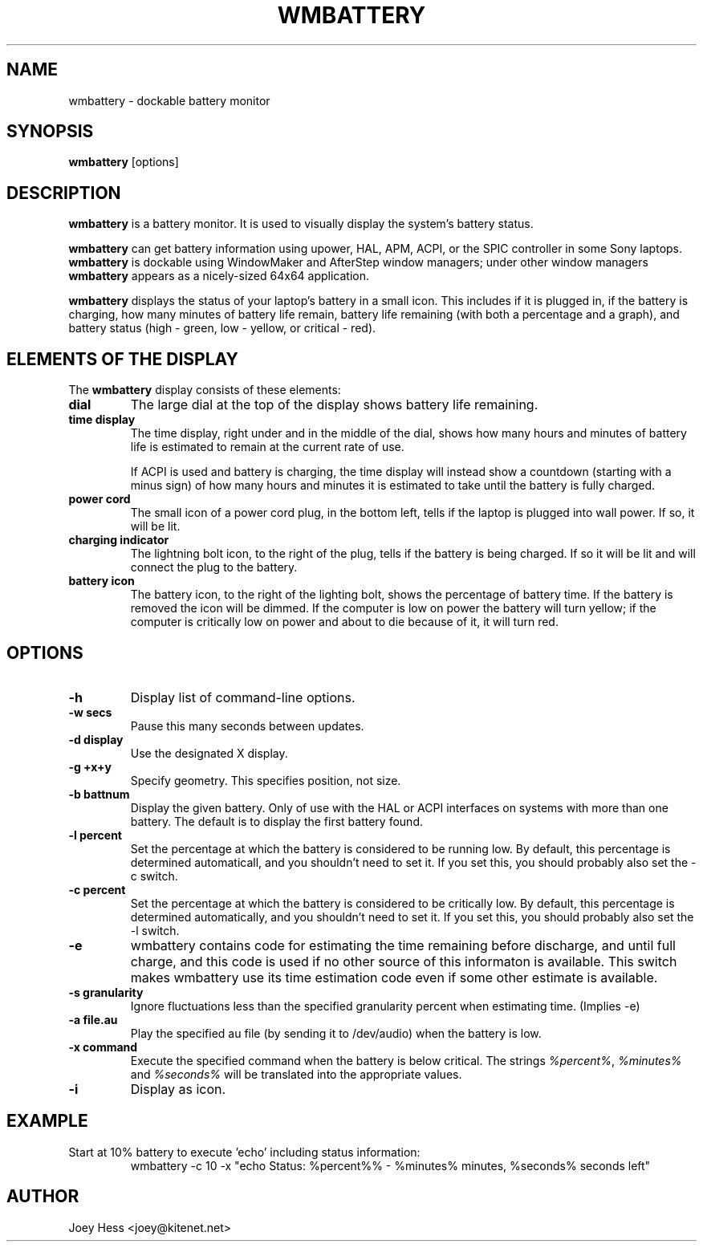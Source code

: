 .TH WMBATTERY 1
.SH NAME
wmbattery \- dockable battery monitor
.SH SYNOPSIS
.B wmbattery
[options]
.SH DESCRIPTION
.PP
.B wmbattery
is a battery monitor.  It is used to visually display the system's battery
status.
.PP
.B wmbattery
can get battery information using upower, HAL, APM, ACPI, or
the SPIC controller in some Sony laptops.
.B wmbattery
is dockable using WindowMaker and AfterStep window managers; under
other window managers
.B wmbattery
appears as a nicely-sized 64x64 application.
.PP
.B wmbattery
displays the status of your laptop's battery in a small icon.  This
includes if it is plugged in, if the battery is charging, how many
minutes of battery life remain, battery life remaining (with both a
percentage and a graph), and battery status (high - green, low -
yellow, or critical - red).
.SH "ELEMENTS OF THE DISPLAY"
The
.B wmbattery
display consists of these elements:
.TP
.B dial
The large dial at the top of the display shows battery life remaining.
.TP
.B time display
The time display, right under and in the middle of the dial, shows how
many hours and minutes of battery life is estimated to remain at the
current rate of use.
.P
.RS
If ACPI is used and battery is charging, the time display will instead show
a countdown (starting with a minus sign) of how many hours and minutes it is
estimated to take until the battery is fully charged.
.RE
.TP
.B power cord
The small icon of a power cord plug, in the bottom left, tells if the
laptop is plugged into wall power. If so, it will be lit.
.TP
.B charging indicator
The lightning bolt icon, to the right of the plug, tells if the
battery is being charged. If so it will be lit and will connect the
plug to the battery.
.TP
.B battery icon
The battery icon, to the right of the lighting bolt, shows the
percentage of battery time. If the battery is removed the icon will be
dimmed. If the computer is low on power the battery will turn yellow;
if the computer is critically low on power and about to die because of
it, it will turn red.
.SH OPTIONS
.TP
.B \-h
Display list of command-line options.
.TP
.B \-w secs
Pause this many seconds between updates.
.TP
.B \-d display
Use the designated X display.
.TP
.B \-g +x+y
Specify geometry. This specifies position, not size.
.TP
.B \-b battnum
Display the given battery. Only of use with the HAL or ACPI interfaces on
systems with more than one battery. The default is to display the first
battery found.
.TP
.B \-l percent
Set the percentage at which the battery is considered to be running low. By
default, this percentage is determined automaticall, and you shouldn't
need to set it. If you set this, you should probably also set the \-c
switch.
.TP
.B \-c percent
Set the percentage at which the battery is considered to be critically low.
By default, this percentage is determined automatically, and you shouldn't
need to set it. If you set this, you should probably also set the \-l
switch.
.TP
.B \-e
wmbattery contains code for estimating the time remaining before discharge,
and until full charge, and this code is used if no other source of this
informaton is available. This switch makes wmbattery use its time
estimation code even if some other estimate is available.
.TP
.B \-s granularity
Ignore fluctuations less than the specified granularity percent when
estimating time. (Implies \-e)
.TP
.B \-a file.au
Play the specified au file (by sending it to /dev/audio) when the battery
is low.
.TP
.B \-x command
Execute the specified command when the battery is below critical. The
strings \fI%percent%\fR, \fI%minutes%\fR and \fI%seconds%\fR will be
translated into the appropriate values.
.TP
.B \-i
Display as icon.
.SH EXAMPLE
Start at 10% battery to execute 'echo' including status information:
.RS
wmbattery \-c 10 \-x "echo Status: %percent%% \- %minutes% minutes, %seconds% seconds left"
.RE
.SH AUTHOR
Joey Hess <joey@kitenet.net>
